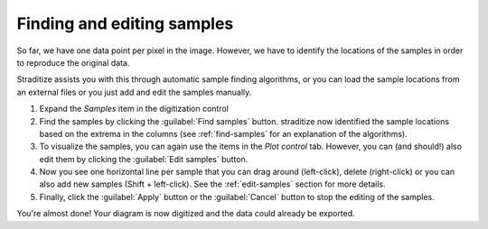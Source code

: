 Finding and editing samples
===========================
So far, we have one data point per pixel in the image. However, we have to
identify the locations of the samples in order to reproduce the original data.

Straditize assists you with this through automatic sample finding
algorithms, or you can load the sample locations from an external files
or you just add and edit the samples manually.

1. Expand the `Samples` item in the digitization control
2. Find the samples by clicking the :guilabel:`Find samples` button. straditize
   now identified the sample locations based on the extrema in the columns
   (see :ref:`find-samples` for an explanation of the algorithms).
3. To visualize the samples, you can again use the items in the `Plot control`
   tab. However, you can (and should!) also edit them by clicking the
   :guilabel:`Edit samples` button.
4. Now you see one horizontal line per sample that you can drag around
   (left-click), delete (right-click) or you can also add new samples
   (Shift + left-click). See the :ref:`edit-samples` section for more details.
5. Finally, click the :guilabel:`Apply` button or the :guilabel:`Cancel`
   button to stop the editing of the samples.

You're almost done! Your diagram is now digitized and the data could already
be exported.
